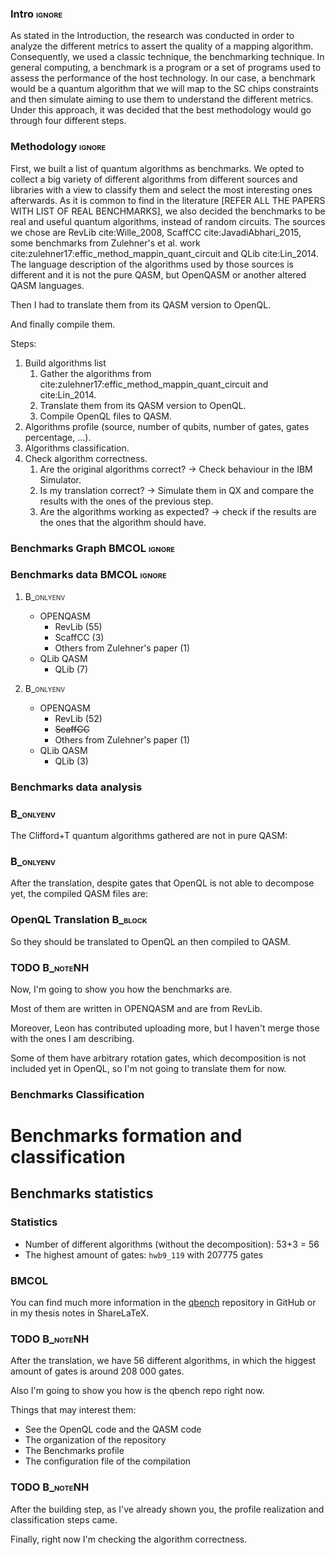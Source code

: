 
*** Intro                                                          :ignore:
# Intro (motivation/why do we need them?) and Objective

As stated in the Introduction, the research was conducted in order to analyze the different metrics to assert the quality of a mapping algorithm.
Consequently, we used a classic technique, the benchmarking technique.
In general computing, a benchmark is a program or a set of programs used to assess the performance of the host technology.
In our case, a benchmark would be a quantum algorithm that we will map to the SC chips constraints and then simulate aiming to use them to understand the different metrics.
Under this approach, it was decided that the best methodology would go through four different steps.

*** Methodology                                                    :ignore:

First, we built a list of quantum algorithms as benchmarks.
We opted to collect a big variety of different algorithms from different sources and libraries with a view to classify them and select the most interesting ones afterwards.
As it is common to find in the literature [REFER ALL THE PAPERS WITH LIST OF REAL BENCHMARKS], we also decided the benchmarks to be real and useful quantum algorithms, instead of random circuits.
The sources we chose are RevLib cite:Wille_2008, ScaffCC cite:JavadiAbhari_2015, some benchmarks from Zulehner's et al. work cite:zulehner17:effic_method_mappin_quant_circuit and QLib cite:Lin_2014.
The language description of the algorithms used by those sources is different and it is not the pure QASM, but OpenQASM or another altered QASM languages.


   Then I had to translate them from its QASM version to OpenQL.

   And finally compile them.


    Steps:
    
   1. Build algorithms list       
      1. Gather the algorithms from cite:zulehner17:effic_method_mappin_quant_circuit and cite:Lin_2014.
      2. Translate them from its QASM version to OpenQL.
      3. Compile OpenQL files to QASM.
   2. Algorithms profile (source, number of qubits, number of gates, gates percentage, ...).
   3. Algorithms classification.
   4. Check algorithm correctness.
      1. Are the original algorithms correct? $\to$ Check behaviour in the IBM Simulator.
      2. Is my translation correct? $\to$ Simulate them in QX and compare the results with the ones of the previous step.
      3. Are the algorithms working as expected? $\to$ check if the results are the ones that the algorithm should have.


*** Benchmarks Graph                                         :BMCOL:ignore:
    :PROPERTIES:
    :BEAMER_col: 0.6
    :END:

#+BEGIN_EXPORT latex

\begin{figure}
\centering
\resizebox{0.75\textwidth}{!}{
\begin{tikzpicture}[>=stealth',shorten >=1pt,auto,node distance=0.7cm, thick,main node/.style={}]
    \fill[orange!40] (2,2) circle (.08cm) coordinate (Z);
    \fill[cyan!30] (3,6) circle (1.6cm) coordinate (R);
    \fill[purple!50] (7,5) circle (.1cm) coordinate (S);
    \fill[teal!40] (8,2) circle (1cm) coordinate (Q);
    \draw[gray,dashed] (5,4) ellipse (6cm and 4cm) coordinate (A);
    \draw (4,0) -- coordinate (L) (10,6.4) coordinate (Le);
 %\node[main node] (1) [left of R] {RevLib};
\node[main node] at (3,6) {RevLib};
\node[main node] (2) [above of=Z] {Others from Zulehner's paper};
\node[main node] (3) [above of=S] {ScaffCC};
%\node[main node] (4) [above right of Q] {QLib};
\node[main node] at (8,2) {QLib};
\node[main node,draw] (5) [above left  of=L] {OPENQASM};
\node[main node,draw] (6) [below of=Le] {QLib QASM};
\end{tikzpicture}
}
\label{fig:benchmarks_graph}
\caption{Graph depicting the amount of benchmarks per source. The line splits the source depending on the description programming language}
\end{figure}

#+END_EXPORT

*** Benchmarks data                                          :BMCOL:ignore:
    :PROPERTIES:
    :BEAMER_col: 0.3
    :END:
    
****                                                              :B_onlyenv:
     :PROPERTIES:
     :BEAMER_env: onlyenv
     :BEAMER_act: <1>
     :END:

    - OPENQASM
      - RevLib (55)
      - ScaffCC (3)
      - Others from Zulehner's paper (1)
    - QLib QASM
      - QLib (7)


****                                                              :B_onlyenv:
     :PROPERTIES:
     :BEAMER_env: onlyenv
     :BEAMER_act: <2>
     :END:

    - OPENQASM
      - RevLib (52)
      - +ScaffCC+ 
      - Others from Zulehner's paper (1)
    - QLib QASM
      - QLib (3)

*** Benchmarks data analysis

***                                                               :B_onlyenv:
    :PROPERTIES:
    :BEAMER_env: onlyenv
    :BEAMER_act: <1>
    :END:

    The Clifford+T quantum algorithms gathered are not in pure QASM:

***                                                               :B_onlyenv:
    :PROPERTIES:
    :BEAMER_env: onlyenv
    :BEAMER_act: <2>
    :END:

    After the translation, despite gates that OpenQL is not able to decompose yet, the compiled QASM files are:
    


*** OpenQL Translation                                              :B_block:
    :PROPERTIES:
    :BEAMER_env: block
    :BEAMER_act: <1>
    :END:

    So they should be translated to OpenQL an then compiled to QASM.

*** TODO                                                           :B_noteNH:
    :PROPERTIES:
    :BEAMER_env: noteNH
    :END:
    
    # *Introduce* The work that I've done    

#         #+BEGIN_EXPORT latex
# \begin{center} 
# \resizebox{0.5\textwidth}{!}{   
# \begin{tikzpicture}[sibling distance=3pt]
#   \tikzset{grow'=right,level distance=130pt}
#   \tikzset{execute at begin node=\strut}
#   \tikzset{every tree node/.style={align=center,anchor=base west}}
#   %% \tikzset{edge from parent/.style={draw,
#   %%     edge from parent path={(\tikzparentnode.east)
#   %%       -- +(0,-8pt)
#   %%       |- (\tikzchildnode)}}}
#   \tikzset{level 2/.style={level distance=120pt}}
#   %% \tikzset{level 3/.style={level distance=120pt}}
#   %% \tikzset{level 4/.style={level distance=100pt}}
#   %% \tikzset{frontier/.style={distance from root=500pt}}
#   \Tree [.{QLib Algorithms}
#     {QFT}
#     {IQFT}
#     {\textbf{Grover's Search}}
#     {Benstein-Vazirani Search}
#     [.{\textbf{Adder}}
#     {Cuccaro}
#     {Drapper}
#     {VBE}
#     ]
#     {\textbf{Quantum (Cuccaro) Multiplier}}
#     {Modular Exponential}
#     ]
#     \end{tikzpicture}
# }
# \end{center}
#     #+END_EXPORT


   Now, I'm going to show you how the benchmarks are.

   Most of them are written in OPENQASM and are from RevLib.

   Moreover, Leon has contributed uploading more, but I haven't merge those with the ones I am describing.

\hline

   Some of them have arbitrary rotation gates, which decomposition is not included yet in OpenQL, so I'm not going to translate them for now.


*** Benchmarks Classification

* Benchmarks formation and classification
    

** Benchmarks statistics

   # Also how the benchmarks are. I have to do here a bridge from the definition of the tasks to the work done.

*** Statistics
    
    - Number of different algorithms (without the decomposition): 53+3 = 56
    - The highest amount of gates: ~hwb9_119~ with 207775 gates

    
***                                                                   :BMCOL:
    :PROPERTIES:
    :BEAMER_col: 0.4
    :END:

    You can find much more information in the [[https://github.com/QE-Lab/qbench][qbench]] repository in GitHub or in my thesis notes in ShareLaTeX.


*** TODO                                                           :B_noteNH:
    :PROPERTIES:
    :BEAMER_env: noteNH
    :END:

       After the translation, we have 56 different algorithms, in which the higgest amount of gates is around 208 000 gates.

   Also I'm going to show you how is the qbench repo right now.

    
    Things that may interest them:

    - See the OpenQL code and the QASM code
    - The organization of the repository
    - The Benchmarks profile
    - The configuration file of the compilation
   
# ** Algorithms Classification

# *** Classification                                                :B_onlyenv:
#     :PROPERTIES:
#     :BEAMER_act: <1>
#     :BEAMER_env: onlyenv
#     :END:

#     #+BEGIN_EXPORT latex
# \begin{center}    
# \begin{tikzpicture}[sibling distance=3pt]
#   \tikzset{grow'=right,level distance=130pt}
#   \tikzset{execute at begin node=\strut}
#   \tikzset{every tree node/.style={align=center,anchor=base west}}
#   %% \tikzset{edge from parent/.style={draw,
#   %%     edge from parent path={(\tikzparentnode.east)
#   %%       -- +(0,-8pt)
#   %%       |- (\tikzchildnode)}}}
#   \tikzset{level 2/.style={level distance=120pt}}
#   %% \tikzset{level 3/.style={level distance=120pt}}
#   %% \tikzset{level 4/.style={level distance=100pt}}
#   %% \tikzset{frontier/.style={distance from root=500pt}}
#   \Tree [.{Benchmarks Classes}
#     {Quantum Gates}
#     {Search Algorithms}
#     {Encoding Functions}
#     {Arithmetic Functions}
#     {Miscellaneous}
#     ]
#     \end{tikzpicture}
# \end{center}
#     #+END_EXPORT

# *** Classification                                                  :B_block:
#     :PROPERTIES:
#     :BEAMER_env: block
#     :END:

#     Based on the RevLib cite:Wille_2008 algorithm classification, for now, because most of the benchmarks come from that library.
# *** Classification                                                :B_onlyenv:
#     :PROPERTIES:
#     :BEAMER_act: <2>
#     :BEAMER_env: onlyenv
#     :END:

#     #+ATTR_LATEX: :booktabs :environment :font \tiny :width \textwidth :float t :align p{2.5cm}|p{3cm}p{3cm}
#     |                      |                     |                |
#     | Quantum gates        | Miller Gate         |                |
#     |----------------------+---------------------+----------------|
#     | Search Algorithms    | Grover's Search     |                |
#     |----------------------+---------------------+----------------|
#     |                      | Decod24             |                |
#     | Encoding Functions   | Decod24 with enable |                |
#     |                      | Graycode            |                |
#     |                      | Hamming Code        |                |
#     |----------------------+---------------------+----------------|
#     |                      | 0410184             | mlp4           |
#     |                      | 1-bit Adder / rd32  | mod5adder      |
#     |                      | 4 greater than 10   | mod5d1         |
#     |                      | 4 greater than 11   | mod5d2         |
#     |                      | 4 greater than 12   | mod5mils       |
#     |                      | 4 greater than 13   | plus127mod8192 |
#     |                      | 4 greater than 4    | plus63mod4096  |
#     |                      | 4 greater than 5    | plus63mod8192  |
#     | Arithmetic Functions | 4 modulo 7          | radd           |
#     |                      | ALUs                | rd32           |
#     |                      | Check 4 modulo 5    | rd53           |
#     |                      | Cuccaro Adder       | rd73           |
#     |                      | Cuccaro Multiplier  | rd84           |
#     |                      | Drapper Adder       | root           |
#     |                      | Modulo 8/10 Counter | sqn            |

# *** Classification                                                :B_onlyenv:
#     :PROPERTIES:
#     :BEAMER_act: <3>
#     :BEAMER_env: onlyenv
#     :END:

#     #+ATTR_LATEX: :booktabs :environment :font \tiny :width \textwidth :float t :align p{2.5cm}|p{2.5cm}p{3.5cm} 
#     |                      | One-Two-Three Counter | sqrt8                             |
#     |                      | VBE Adder             | squar5                            |
#     | Arithmetic Functions | dist                  | xor5                              |
#     |                      | majority              | z4                                |
#     |                      | max46                 |                                   |
#     |----------------------+-----------------------+-----------------------------------|
#     |                      | 9symml                | ex-1                              |
#     |                      | adr4                  | ex1                               |
#     |                      | aj-e11                | ex2                               |
#     |                      | C17                   | ex3                               |
#     |                      | clip                  | f2                                |
#     |                      | cm152a                | inc                               |
#     | Miscellaneous        | cm42a                 | life                              |
#     |                      | cm82a                 | misex1                            |
#     |                      | cm85a                 | pm1                               |
#     |                      | co14                  | sao2                              |
#     |                      | con1                  | sym10                             |
#     |                      | cycle10_2             | sym6                              |
#     |                      | dc1                   | sym9                              |
#     |                      | dc2                   | Unstructured Reversible Functions |
#     |                      | Hidden Weighted Bit   | 3_17                              |
#     |                      |                       | 4_49                              |


# *** TODO :B_noteNH:
#     :PROPERTIES:
#     :BEAMER_env: noteNH
#     :END:

#     Benchmark classes:

#     - Quantum Gates: Circuits that are a decomposition of a Quantum Gate
#     - Search Algorithms
#     - Worst Cases: Circuits that were really difficult to generate for RevLib
#       - HWB: is the simplesr function with exponential Ordered Binary Decision Diagrams (OBDD) size.
#     - Encoding Functions: Classical codification functions
#     - Arithmetic Functions: Functions that perform an arithmetic operation
#     - Miscellaneous: Mix of different kind of algorithms that we do not know its expected behaviour
    
*** TODO                                                         :B_noteNH:
    :PROPERTIES:
    :BEAMER_env: noteNH
    :END:

       After the building step, as I've already shown you, the profile realization and classification steps came.

   Finally, right now I'm checking the algorithm correctness.
    

    
*** BIB                                                   :ignore:noexport:

bibliography:../thesis_plan.bib
bibliographystyle:plain
